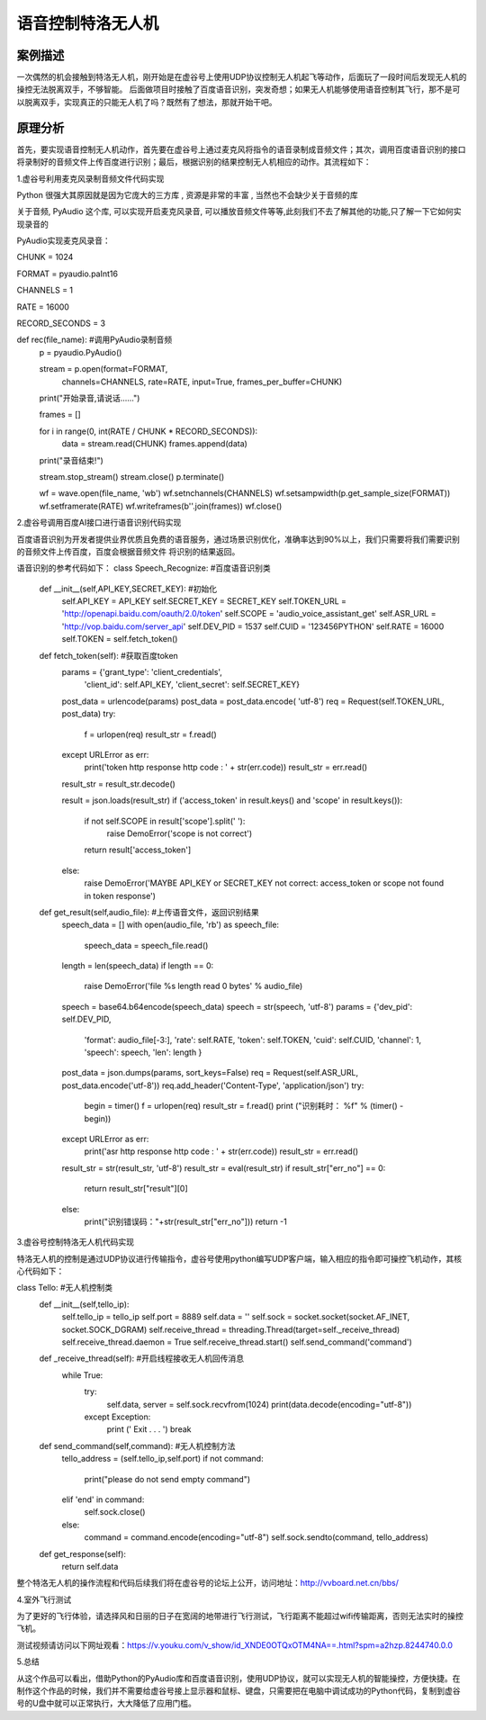 语音控制特洛无人机
===================================================


------------------------------
案例描述
------------------------------
一次偶然的机会接触到特洛无人机，刚开始是在虚谷号上使用UDP协议控制无人机起飞等动作，后面玩了一段时间后发现无人机的操控无法脱离双手，不够智能。
后面做项目时接触了百度语音识别，突发奇想；如果无人机能够使用语音控制其飞行，那不是可以脱离双手，实现真正的只能无人机了吗？既然有了想法，那就开始干吧。


------------------------------
原理分析
------------------------------
首先，要实现语音控制无人机动作，首先要在虚谷号上通过麦克风将指令的语音录制成音频文件；其次，调用百度语音识别的接口将录制好的音频文件上传百度进行识别；最后，根据识别的结果控制无人机相应的动作。其流程如下：

.. image:: ../images/09/uav01.png
                                                  
1.虚谷号利用麦克风录制音频文件代码实现

Python 很强大其原因就是因为它庞大的三方库 , 资源是非常的丰富 , 当然也不会缺少关于音频的库

关于音频, PyAudio 这个库, 可以实现开启麦克风录音, 可以播放音频文件等等,此刻我们不去了解其他的功能,只了解一下它如何实现录音的

PyAudio实现麦克风录音：

CHUNK = 1024

FORMAT = pyaudio.paInt16

CHANNELS = 1

RATE = 16000

RECORD_SECONDS = 3
 
def rec(file_name): #调用PyAudio录制音频
    p = pyaudio.PyAudio()
 
    stream = p.open(format=FORMAT,
                    channels=CHANNELS,
                    rate=RATE,
                    input=True,
                    frames_per_buffer=CHUNK)
 
    print("开始录音,请说话......")
 
    frames = []
 
    for i in range(0, int(RATE / CHUNK * RECORD_SECONDS)):
        data = stream.read(CHUNK)
        frames.append(data)
 
    print("录音结束!")
 
    stream.stop_stream()
    stream.close()
    p.terminate()
 
    wf = wave.open(file_name, 'wb')
    wf.setnchannels(CHANNELS)
    wf.setsampwidth(p.get_sample_size(FORMAT))
    wf.setframerate(RATE)
    wf.writeframes(b''.join(frames))
    wf.close()
 
2.虚谷号调用百度AI接口进行语音识别代码实现

百度语音识别为开发者提供业界优质且免费的语音服务，通过场景识别优化，准确率达到90%以上，我们只需要将我们需要识别的音频文件上传百度，百度会根据音频文件
将识别的结果返回。

语音识别的参考代码如下：
class Speech_Recognize: #百度语音识别类
    def __init__(self,API_KEY,SECRET_KEY): #初始化
        self.API_KEY = API_KEY
        self.SECRET_KEY = SECRET_KEY
        self.TOKEN_URL = 'http://openapi.baidu.com/oauth/2.0/token'
        self.SCOPE = 'audio_voice_assistant_get'
        self.ASR_URL = 'http://vop.baidu.com/server_api'
        self.DEV_PID = 1537
        self.CUID = '123456PYTHON'
        self.RATE = 16000
        self.TOKEN = self.fetch_token()
 
    def fetch_token(self): #获取百度token
        params = {'grant_type': 'client_credentials',
                'client_id': self.API_KEY,
                'client_secret': self.SECRET_KEY}
        post_data = urlencode(params)
        post_data = post_data.encode( 'utf-8')
        req = Request(self.TOKEN_URL, post_data)
        try:
            f = urlopen(req)
            result_str = f.read()
        except URLError as err:
            print('token http response http code : ' + str(err.code))
            result_str = err.read()
        result_str =  result_str.decode()
 
        result = json.loads(result_str)
        if ('access_token' in result.keys() and 'scope' in result.keys()):
            if not self.SCOPE in result['scope'].split(' '):
                raise DemoError('scope is not correct')
            return result['access_token']
        else:
            raise DemoError('MAYBE API_KEY or SECRET_KEY not correct: access_token or scope not found in token response')
 
    def get_result(self,audio_file): #上传语音文件，返回识别结果
        speech_data = []
        with open(audio_file, 'rb') as speech_file:
            speech_data = speech_file.read()
        length = len(speech_data)
        if length == 0:
            raise DemoError('file %s length read 0 bytes' % audio_file)
        speech = base64.b64encode(speech_data)
        speech = str(speech, 'utf-8')
        params = {'dev_pid': self.DEV_PID,
              'format': audio_file[-3:],
              'rate': self.RATE,
              'token': self.TOKEN,
              'cuid': self.CUID,
              'channel': 1,
              'speech': speech,
              'len': length
              }
        post_data = json.dumps(params, sort_keys=False)
        req = Request(self.ASR_URL, post_data.encode('utf-8'))
        req.add_header('Content-Type', 'application/json')
        try:
            begin = timer()
            f = urlopen(req)
            result_str = f.read()
            print ("识别耗时： %f" % (timer() - begin))
        except  URLError as err:
            print('asr http response http code : ' + str(err.code))
            result_str = err.read()
        result_str = str(result_str, 'utf-8')
        result_str = eval(result_str)
        if result_str["err_no"] == 0:
            return result_str["result"][0]
        else:
            print("识别错误码："+str(result_str["err_no"]))
            return -1
 
3.虚谷号控制特洛无人机代码实现

特洛无人机的控制是通过UDP协议进行传输指令，虚谷号使用python编写UDP客户端，输入相应的指令即可操控飞机动作，其核心代码如下：

class Tello: #无人机控制类
    def __init__(self,tello_ip):
        self.tello_ip = tello_ip
        self.port = 8889
        self.data = ''
        self.sock = socket.socket(socket.AF_INET, socket.SOCK_DGRAM)
        self.receive_thread = threading.Thread(target=self._receive_thread)
        self.receive_thread.daemon = True
        self.receive_thread.start()
        self.send_command('command')
    def _receive_thread(self): #开启线程接收无人机回传消息
        while True: 
            try:
                self.data, server = self.sock.recvfrom(1024)
                print(data.decode(encoding="utf-8"))
            except Exception:
                print (' Exit . . . ')
                break
    def send_command(self,command): #无人机控制方法
        tello_address = (self.tello_ip,self.port)
        if not command:
            print("please do not send empty command")
        elif 'end' in command:
            self.sock.close()
        else:
            command = command.encode(encoding="utf-8") 
            self.sock.sendto(command, tello_address)
    def get_response(self):
        return self.data

整个特洛无人机的操作流程和代码后续我们将在虚谷号的论坛上公开，访问地址：http://vvboard.net.cn/bbs/

4.室外飞行测试

为了更好的飞行体验，请选择风和日丽的日子在宽阔的地带进行飞行测试，飞行距离不能超过wifi传输距离，否则无法实时的操控飞机。

测试视频请访问以下网址观看：https://v.youku.com/v_show/id_XNDE0OTQxOTM4NA==.html?spm=a2hzp.8244740.0.0

.. image:: ../images/09/uav02.png


5.总结

从这个作品可以看出，借助Python的PyAudio库和百度语音识别，使用UDP协议，就可以实现无人机的智能操控，方便快捷。在制作这个作品的时候，我们并不需要给虚谷号接上显示器和鼠标、键盘，只需要把在电脑中调试成功的Python代码，复制到虚谷号的U盘中就可以正常执行，大大降低了应用门槛。




